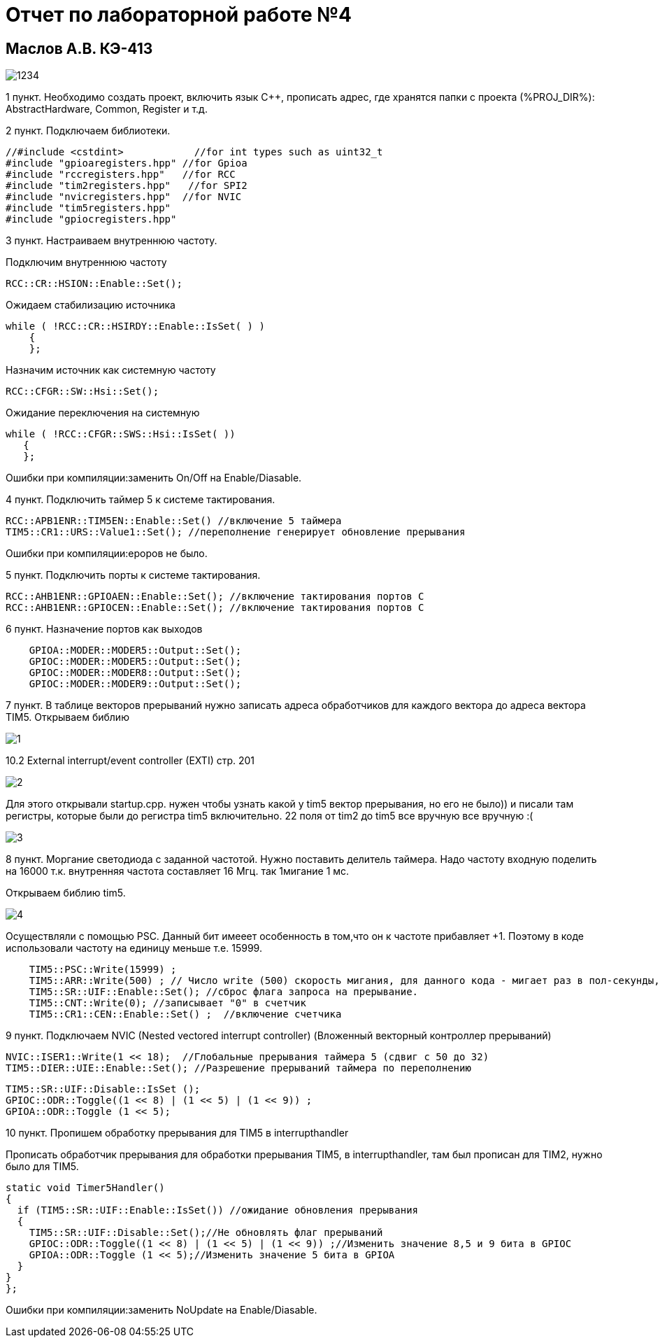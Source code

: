 :imagesdir: IMG4
= Отчет по лабораторной работе №4

== Маслов А.В. КЭ-413

image::1234.jpg[]


1 пункт. Необходимо создать проект, включить язык С++, прописать  адрес, где хранятся папки с проекта (%PROJ_DIR%): AbstractHardware, Common, Register и т.д.

2 пункт. Подключаем библиотеки.
[source,]
----
//#include <cstdint>            //for int types such as uint32_t
#include "gpioaregisters.hpp" //for Gpioa
#include "rccregisters.hpp"   //for RCC
#include "tim2registers.hpp"   //for SPI2
#include "nvicregisters.hpp"  //for NVIC
#include "tim5registers.hpp" 
#include "gpiocregisters.hpp"
----

3 пункт. Настраиваем внутреннюю частоту.

Подключим внутреннюю частоту

  RCC::CR::HSION::Enable::Set();

Ожидаем стабилизацию источника

 while ( !RCC::CR::HSIRDY::Enable::IsSet( ) )
     {      
     };

Назначим источник как системную частоту

 RCC::CFGR::SW::Hsi::Set();
 
Ожидание переключения на системную

 while ( !RCC::CFGR::SWS::Hsi::IsSet( ))
    { 
    };

Ошибки при компиляции:заменить On/Off на Enable/Diasable.

4 пункт. Подключить таймер 5 к системе тактирования.

 RCC::APB1ENR::TIM5EN::Enable::Set() //включение 5 таймера
 TIM5::CR1::URS::Value1::Set(); //переполнение генерирует обновление прерывания

Ошибки при компиляции:ероров не было.

5 пункт. Подключить порты к системе тактирования.

 RCC::AHB1ENR::GPIOAEN::Enable::Set(); //включение тактирования портов С
 RCC::AHB1ENR::GPIOCEN::Enable::Set(); //включение тактирования портов С

6 пункт. Назначение портов как выходов

----
    GPIOA::MODER::MODER5::Output::Set();
    GPIOC::MODER::MODER5::Output::Set();
    GPIOC::MODER::MODER8::Output::Set();
    GPIOC::MODER::MODER9::Output::Set();
----

7 пункт. В таблице векторов прерываний нужно записать адреса обработчиков для каждого вектора до адреса вектора TIM5.
Открываем библию 

image::1.jpg[]

10.2 External interrupt/event controller (EXTI) стр. 201

image::2.png[]

Для этого открывали startup.cpp. нужен чтобы узнать какой у tim5 вектор прерывания, но его не было)) и писали там регистры, которые были до регистра tim5 включительно. 22 поля от tim2 до tim5 все вручную все вручную :(

image::3.png[]

8 пункт. Моргание светодиода с заданной частотой. Нужно поставить делитель таймера. Надо частоту входную поделить на 16000 т.к. внутренняя частота составляет 16 Мгц. так 1мигание 1 мс.

Открываем библию tim5.

image::4.png[]

Осуществляли с помощью PSC. Данный бит имееет особенность в том,что он к частоте прибавляет +1. Поэтому в коде использовали частоту на единицу меньше т.е. 15999.
[source,]
----
    TIM5::PSC::Write(15999) ;
    TIM5::ARR::Write(500) ; // Число write (500) скорость мигания, для данного кода - мигает раз в пол-секунды, т.к число выражено в мс
    TIM5::SR::UIF::Enable::Set(); //сброс флага запроса на прерывание.
    TIM5::CNT::Write(0); //записывает "0" в счетчик
    TIM5::CR1::CEN::Enable::Set() ;  //включение счетчика
----

9 пункт. Подключаем NVIC (Nested vectored interrupt controller) (Вложенный векторный контроллер прерываний)

 NVIC::ISER1::Write(1 << 18);  //Глобальные прерывания таймера 5 (сдвиг с 50 до 32)
 TIM5::DIER::UIE::Enable::Set(); //Разрешение прерываний таймера по переполнению
 
 TIM5::SR::UIF::Disable::IsSet ();
 GPIOC::ODR::Toggle((1 << 8) | (1 << 5) | (1 << 9)) ;
 GPIOA::ODR::Toggle (1 << 5);



10 пункт. Пропишем обработку прерывания для TIM5 в interrupthandler

Прописать обработчик прерывания для обработки прерывания TIM5, в interrupthandler, там был прописан для TIM2, нужно было для TIM5.


[source,]
----
static void Timer5Handler()
{
  if (TIM5::SR::UIF::Enable::IsSet()) //ожидание обновления прерывания
  {
    TIM5::SR::UIF::Disable::Set();//Не обновлять флаг прерываний
    GPIOC::ODR::Toggle((1 << 8) | (1 << 5) | (1 << 9)) ;//Изменить значение 8,5 и 9 бита в GPIOC
    GPIOA::ODR::Toggle (1 << 5);//Изменить значение 5 бита в GPIOA
  }
}
};
----
Ошибки при компиляции:заменить NoUpdate на Enable/Diasable.







